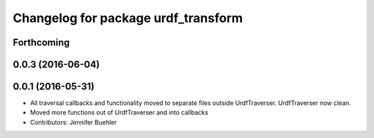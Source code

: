 ^^^^^^^^^^^^^^^^^^^^^^^^^^^^^^^^^^^^
Changelog for package urdf_transform
^^^^^^^^^^^^^^^^^^^^^^^^^^^^^^^^^^^^

Forthcoming
-----------

0.0.3 (2016-06-04)
------------------

0.0.1 (2016-05-31)
------------------
* All traversal callbacks and functionality moved to separate files outside UrdfTraverser. UrdfTraverser now clean.
* Moved more functions out of UrdfTraverser and into callbacks
* Contributors: Jennifer Buehler
